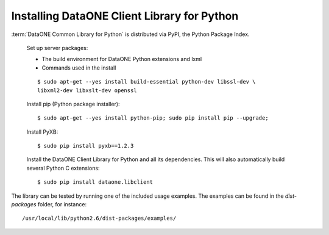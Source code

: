 Installing DataONE Client Library for Python
============================================

:term:`DataONE Common Library for Python` is distributed via PyPI, the Python
Package Index.

  Set up server packages:

  * The build environment for DataONE Python extensions and lxml
  * Commands used in the install

  ::

    $ sudo apt-get --yes install build-essential python-dev libssl-dev \
    libxml2-dev libxslt-dev openssl

  Install pip (Python package installer)::

    $ sudo apt-get --yes install python-pip; sudo pip install pip --upgrade;

  Install PyXB::

    $ sudo pip install pyxb==1.2.3

  Install the DataONE Client Library for Python and all its dependencies. This
  will also automatically build several Python C extensions::

    $ sudo pip install dataone.libclient


The library can be tested by running one of the included usage examples. The
examples can be found in the `dist-packages` folder, for instance::

  /usr/local/lib/python2.6/dist-packages/examples/
